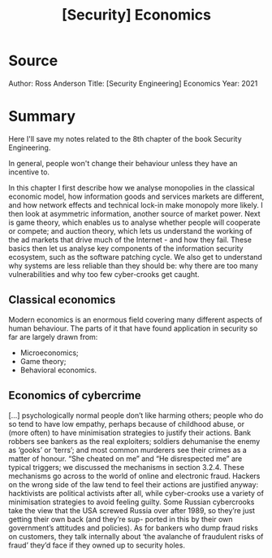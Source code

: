 :PROPERTIES:
:ID:       7972dc99-50c7-4c2e-946c-df7fa41c3154
:END:
#+title: [Security] Economics
* Source

Author: Ross Anderson
Title: [Security Engineering] Economics
Year: 2021

* Summary

Here I'll save my notes related to the 8th chapter of the book Security
Engineering.
  
#+BEGIN_COMMENT
  The great fortunes of the information age lie in the hands of companies that
  have established proprietary architectures that are used by a large installed
  base of locked-in customers.
#+END_COMMENT

In general, people won't change their behaviour unless they have an incentive
to.

In this chapter I first describe how we analyse monopolies in the classical
economic model, how information goods and services markets are different, and
how network effects and technical lock-in make monopoly more likely. I then look
at asymmetric information, another source of market power. Next is game theory,
which enables us to analyse whether people will cooperate or compete; and
auction theory, which lets us understand the working of the ad markets that
drive much of the Internet - and how they fail. These basics then let us analyse
key components of the information security ecosystem, such as the software
patching cycle. We also get to understand why systems are less reliable than
they should be: why there are too many vulnerabilities and why too few
cyber-crooks get caught.

** Classical economics

Modern economics is an enormous field covering many different aspects of human
behaviour. The parts of it that have found application in security so far are
largely drawn from:

+ Microeconomics;
+ Game theory;
+ Behavioral economics.

** Economics of cybercrime

[...] psychologically normal people don’t like harming others; people who do so
tend to have low empathy, perhaps because of childhood abuse, or (more often) to
have minimisation strategies to justify their actions. Bank robbers see bankers
as the real exploiters; soldiers dehumanise the enemy as ‘gooks’ or ‘terrs’; and
most common murderers see their crimes as a matter of honour. “She cheated on
me” and “He disrespected me” are typical triggers; we discussed the mechanisms
in section 3.2.4. These mechanisms go across to the world of online and
electronic fraud. Hackers on the wrong side of the law tend to feel their
actions are justified anyway: hacktivists are political activists after all,
while cyber-crooks use a variety of minimisation strategies to avoid feeling
guilty. Some Russian cybercrooks take the view that the USA screwed Russia over
after 1989, so they’re just getting their own back (and they’re sup- ported in
this by their own government’s attitudes and policies). As for bankers who dump
fraud risks on customers, they talk internally about ‘the avalanche of
fraudulent risks of fraud’ they’d face if they owned up to security holes.
